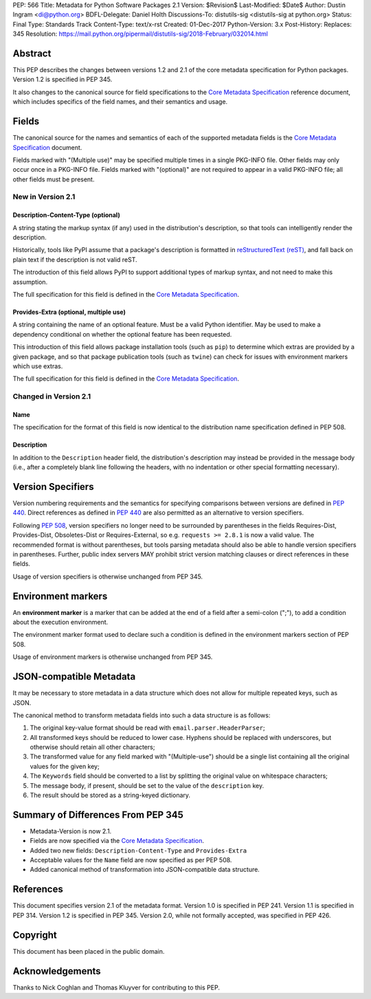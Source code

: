 PEP: 566
Title: Metadata for Python Software Packages 2.1
Version: $Revision$
Last-Modified: $Date$
Author: Dustin Ingram <di@python.org>
BDFL-Delegate: Daniel Holth
Discussions-To: distutils-sig <distutils-sig at python.org>
Status: Final
Type: Standards Track
Content-Type: text/x-rst
Created: 01-Dec-2017
Python-Version: 3.x
Post-History:
Replaces: 345
Resolution: https://mail.python.org/pipermail/distutils-sig/2018-February/032014.html

Abstract
========

This PEP describes the changes between versions 1.2 and 2.1 of the core
metadata specification for Python packages. Version 1.2 is specified in PEP
345.

It also changes to the canonical source for field specifications to the `Core
Metadata Specification`_ reference document, which includes specifics of the
field names, and their semantics and usage.

Fields
======

The canonical source for the names and semantics of each of the supported
metadata fields is the `Core Metadata Specification`_ document.

Fields marked with "(Multiple use)" may be specified multiple times in a single
PKG-INFO file.  Other fields may only occur once in a PKG-INFO file.  Fields
marked with "(optional)" are not required to appear in a valid PKG-INFO file;
all other fields must be present.

New in Version 2.1
------------------

Description-Content-Type (optional)
:::::::::::::::::::::::::::::::::::

A string stating the markup syntax (if any) used in the distribution's
description, so that tools can intelligently render the description.

Historically, tools like PyPI assume that a package's description is formatted
in `reStructuredText (reST)
<http://docutils.sourceforge.net/docs/ref/rst/restructuredtext.html>`_, and
fall back on plain text if the description is not valid reST.

The introduction of this field allows PyPI to support additional types of
markup syntax, and not need to make this assumption.

The full specification for this field is defined in the `Core Metadata
Specification`_.


Provides-Extra (optional, multiple use)
:::::::::::::::::::::::::::::::::::::::

A string containing the name of an optional feature. Must be a valid Python
identifier. May be used to make a dependency conditional on whether the
optional feature has been requested.

This introduction of this field allows package installation tools (such as
``pip``) to determine which extras are provided by a given package, and so that
package publication tools (such as ``twine``) can check for issues with
environment markers which use extras.

The full specification for this field is defined in the `Core Metadata
Specification`_.

Changed in Version 2.1
----------------------

Name
::::

The specification for the format of this field is now identical to the
distribution name specification defined in PEP 508.

Description
:::::::::::

In addition to the ``Description`` header field, the distribution's
description may instead be provided in the message body (i.e., after a
completely blank line following the headers, with no indentation or other
special formatting necessary).

Version Specifiers
==================

Version numbering requirements and the semantics for specifying comparisons
between versions are defined in :pep:`440`. Direct references as defined in
:pep:`440` are also permitted as an alternative to version specifiers.

Following :pep:`508`, version specifiers no longer need to be surrounded by
parentheses in the fields Requires-Dist, Provides-Dist, Obsoletes-Dist or
Requires-External, so e.g. ``requests >= 2.8.1`` is now a valid value.
The recommended format is without parentheses, but tools parsing metadata should
also be able to handle version specifiers in parentheses. Further, public index
servers MAY prohibit strict version matching clauses or direct references in
these fields.

Usage of version specifiers is otherwise unchanged from PEP 345.

Environment markers
===================

An **environment marker** is a marker that can be added at the end of a
field after a semi-colon (";"), to add a condition about the execution
environment.

The environment marker format used to declare such a condition is defined in
the environment markers section of PEP 508.

Usage of environment markers is otherwise unchanged from PEP 345.

JSON-compatible Metadata
========================

It may be necessary to store metadata in a data structure which does not
allow for multiple repeated keys, such as JSON.

The canonical method to transform metadata fields into such a data structure is
as follows:

#. The original key-value format should be read with
   ``email.parser.HeaderParser``;
#. All transformed keys should be reduced to lower case. Hyphens should be
   replaced with underscores, but otherwise should retain all other characters;
#. The transformed value for any field marked with "(Multiple-use") should be a
   single list containing all the original values for the given key;
#. The ``Keywords`` field should be converted to a list by splitting the
   original value on whitespace characters;
#. The message body, if present, should be set to the value of the
   ``description`` key.
#. The result should be stored as a string-keyed dictionary.

Summary of Differences From PEP 345
===================================

* Metadata-Version is now 2.1.

* Fields are now specified via the `Core Metadata Specification`_.

* Added two new fields: ``Description-Content-Type`` and ``Provides-Extra``

* Acceptable values for the ``Name`` field are now specified as per PEP 508.

* Added canonical method of transformation into JSON-compatible data structure.

References
==========

This document specifies version 2.1 of the metadata format.
Version 1.0 is specified in PEP 241.
Version 1.1 is specified in PEP 314.
Version 1.2 is specified in PEP 345.
Version 2.0, while not formally accepted, was specified in PEP 426.

.. _`Core Metadata Specification`:
   https://packaging.python.org/specifications/core-metadata/

Copyright
=========

This document has been placed in the public domain.

Acknowledgements
================

Thanks to Nick Coghlan and Thomas Kluyver for contributing to this PEP.


..
   Local Variables:
   mode: indented-text
   indent-tabs-mode: nil
   sentence-end-double-space: t
   fill-column: 80
   End:
